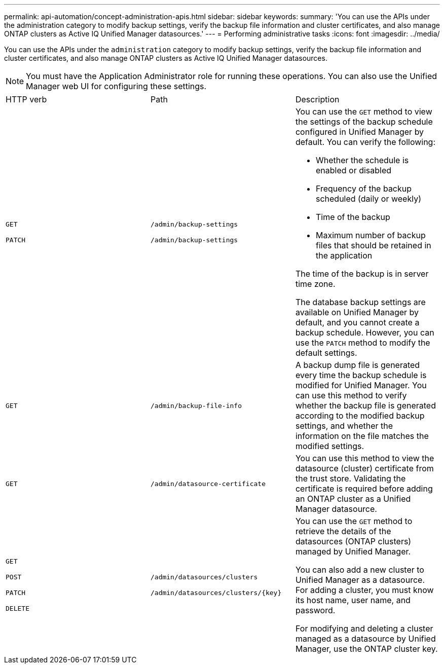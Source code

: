 ---
permalink: api-automation/concept-administration-apis.html
sidebar: sidebar
keywords: 
summary: 'You can use the APIs under the administration category to modify backup settings, verify the backup file information and cluster certificates, and also manage ONTAP clusters as Active IQ Unified Manager datasources.'
---
= Performing administrative tasks
:icons: font
:imagesdir: ../media/

[.lead]
You can use the APIs under the `administration` category to modify backup settings, verify the backup file information and cluster certificates, and also manage ONTAP clusters as Active IQ Unified Manager datasources.

[NOTE]
====
You must have the Application Administrator role for running these operations. You can also use the Unified Manager web UI for configuring these settings.
====

|===
| HTTP verb| Path| Description
a|
`GET`

`PATCH`

a|
`/admin/backup-settings`

`/admin/backup-settings`

a|
You can use the `GET` method to view the settings of the backup schedule configured in Unified Manager by default. You can verify the following:

* Whether the schedule is enabled or disabled
* Frequency of the backup scheduled (daily or weekly)
* Time of the backup
* Maximum number of backup files that should be retained in the application

The time of the backup is in server time zone.

The database backup settings are available on Unified Manager by default, and you cannot create a backup schedule. However, you can use the `PATCH` method to modify the default settings.

a|
`GET`

a|
`/admin/backup-file-info`

a|
A backup dump file is generated every time the backup schedule is modified for Unified Manager. You can use this method to verify whether the backup file is generated according to the modified backup settings, and whether the information on the file matches the modified settings.

a|
`GET`

a|
`/admin/datasource-certificate`

a|
You can use this method to view the datasource (cluster) certificate from the trust store. Validating the certificate is required before adding an ONTAP cluster as a Unified Manager datasource.

a|
`GET`

`POST`

`PATCH`

`DELETE`

a|
`/admin/datasources/clusters`

`+/admin/datasources/clusters/{key}+`

a|
You can use the `GET` method to retrieve the details of the datasources (ONTAP clusters) managed by Unified Manager.

You can also add a new cluster to Unified Manager as a datasource. For adding a cluster, you must know its host name, user name, and password.

For modifying and deleting a cluster managed as a datasource by Unified Manager, use the ONTAP cluster key.

|===
